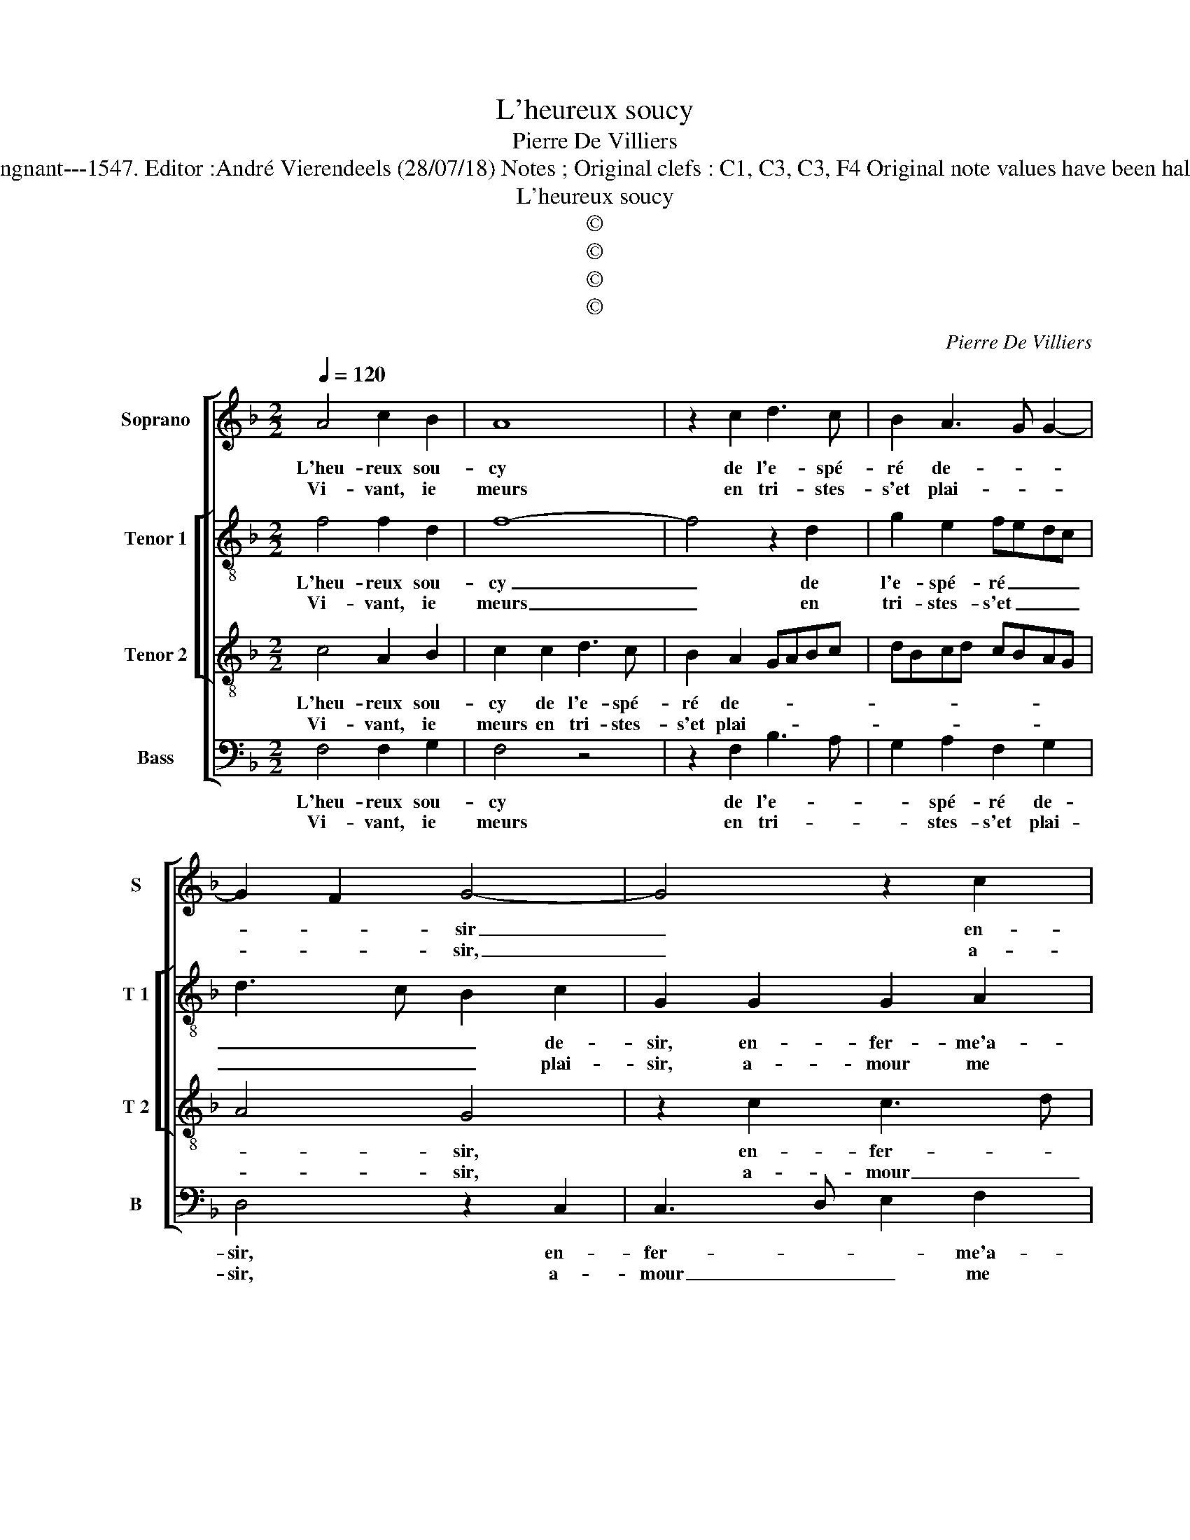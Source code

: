 X:1
T:L'heureux soucy
T:Pierre De Villiers
T:Source : Livre XXV de 28 chansons nouvelles à 4 parties---Paris---P.Attaingnant---1547. Editor :André Vierendeels (28/07/18) Notes ; Original clefs : C1, C3, C3, F4 Original note values have been halved Editorial accidentals above the staff Square brackets indicate ligatures
T:L'heureux soucy
T:©
T:©
T:©
T:©
C:Pierre De Villiers
Z:©
%%score [ 1 [ 2 3 ] 4 ]
L:1/8
Q:1/4=120
M:2/2
K:F
V:1 treble nm="Soprano" snm="S"
V:2 treble-8 nm="Tenor 1" snm="T 1"
V:3 treble-8 nm="Tenor 2" snm="T 2"
V:4 bass nm="Bass" snm="B"
V:1
 A4 c2 B2 | A8 | z2 c2 d3 c | B2 A3 G G2- | G2 F2 G4- | G4 z2 c2 | cBAG AB c2- | c2 B2 c4 | %8
w: L'heu- reux sou-|cy|de l'e- spé-|ré de- * *|* * sir|_ en-|fer- * * * * * *|* me'a- mour,|
w: Vi- vant, ie|meurs|en tri- stes-|s'et plai- * *|* * sir,|_ a-|mour _ _ _ _ _ _|_ me rit,|
 z2 A2 c3 B | A2 G2 ABcA | B3 A GF F2- | F2 E2 !fermata!F4 :| E8 | F2 F2 E4 | F4 B2 B2 | A2 A2 G4 | %16
w: me rend loy-|al- le crain- * * *||* * te,|Las,|mes a- mys,|voy- ez si|cest point fain-|
w: et n'en- tend|point ma plain- * * *||* * te,|||||
 G4 c4 | A2 GF G2 G2 | F2 F2 F2 E2 | F3 G A2 B2 | G2 c2 A2 B2- | BA A4 G2 |[M:2/4] A4 |: %23
w: cte où|le _ _ _ bon-|heur e- spè- re|lon- * * gue-|ment, e- spè- re|_ _ lon- gue-|ment,|
w: |||||||
[M:2/2] z2 F2 A4 | G4 F4 | z2 c2 B2 G2 | A2 F2 GFED | C2 c4 B2 | c8 | A4 d2 d2 | cBAG A2 F2 | %31
w: y met-|tant fin|si l'a- mour|est es- tain- * * *||cte,|sa li- ber-|té _ _ _ _ nour-|
w: ||||||||
 G2 A2 B2 A2- | AG F4 E2 | F8 :| %34
w: ri- ra mon _|_ _ _ tour-|ment.|
w: |||
V:2
 f4 f2 d2 | f8- | f4 z2 d2 | g2 e2 fedc | d3 c B2 c2 | G2 G2 G2 A2 | G2 z2 z4 | g4 g2 a2- | %8
w: L'heu- reux sou-|cy|_ de|l'e- spé- ré _ _ _|_ _ _ de-|sir, en- fer- me'a-|mour,|en fer- me'a-|
w: Vi- vant, ie|meurs|_ en|tri- stes- s'et _ _ _|_ _ _ plai-|sir, a- mour me|rit,|a- mour me|
 ag f2 e4 | z4 z2 c2 | f3 e d2 B2 | c4 !fermata!A4 :| c8 | c2 d2 c4 | d4 f2 f2 | f2 f2 d4 | e8 | %17
w: * * * mour,|me|rend loy- al- le|crain- te.|Las,|mes a- mys,|voy- ez si|cest point fain-|cte|
w: _ _ _ rit,|et|n'en- tend point ma|plain- te,||||||
 c2 f4 e2 | d6 cB | A2 c2 c2 B2 | c2 c2 F4 | f4 d4 |[M:2/4] d4 |:[M:2/2] z2 c2 f4 | e4 d2 d2 | %25
w: où le bon-|heur _ _|_ e- spè- re|lon- gue- ment,|lon- gue-|ment,|y met-|tant fin si|
w: ||||||||
 c2 A2 Bcde | f4 B2 cd | ef g3 f g2 | e8 | d4 f2 f2 | f4 z2 d2 | d2 f2 f3 e/d/ | c2 d2 c4 | A8 :| %34
w: l'a- mour est _ _ _|_ es- tain- *||cte,|sa li- ber-|té nour-|ri- ra mon _ _|_ _ tour-|ment.|
w: |||||||||
V:3
 c4 A2 B2 | c2 c2 d3 c | B2 A2 GABc | dBcd cBAG | A4 G4 | z2 c2 c3 d | e2 f3 edc | d4 c4 | %8
w: L'heu- reux sou-|cy de l'e- spé-|ré de- * * * *||* sir,|en- fer- *|* me'a- * * *|* mour,|
w: Vi- vant, ie|meurs en tri- stes-|s'et plai- * * * *||* sir,|a- mour _|_ me _ _ _|_ rit,|
 z4 z2 c2 | f2 e2 d2 c2 | Bcdc BAGF | G4 !fermata!F4 :| G8 | A2 B2 G4 | B4 d2 d2 | c2 c2 B4 | c8 | %17
w: me|rend loy- al- le|crain- * * * * * * *|* te,|Las,|mes a- mys,|voy- ez si|cest point fain-|cte|
w: et|n'en- tend point ma|plain- * * * * * * *|* te,||||||
 z4 c4 | A2 GF G2 G2 | F4 z2 f2 | f2 e2 f3 e | dcBA B2 B2 |[M:2/4] A4 |:[M:2/2] z2 A2 c4 | %24
w: où|le _ _ _ bon-|heur e-|spè- re lon- *|* * * * * gue-|ment,|y met-|
w: |||||||
 c4 A2 A2 | A2 F2 G2 B2 | A4 G2 g2- | gf e2 d4 | c8 | F4 B2 B2 | AGAB c2 A2 | B2 c2 d3 c/B/ | %32
w: tant fin si|l'a- mour est es-|tain- cte, est|_ _ es- tain-|cte,|sa li- ber-|té _ _ _ _ nour-|ri- ra mon _ _|
w: ||||||||
 A2 B2 G4 | F8 :| %34
w: _ _ tour-|ment.|
w: ||
V:4
 F,4 F,2 G,2 | F,4 z4 | z2 F,2 B,3 A, | G,2 A,2 F,2 G,2 | D,4 z2 C,2 | C,3 D, E,2 F,2 | %6
w: L'heu- reux sou-|cy|de l'e- *|* spé- ré de-|sir, en-|fer- * * me'a-|
w: Vi- vant, ie|meurs|en tri- *|* stes- s'et plai-|sir, a-|mour _ _ me|
 C,2 F,2 F,2 A,2 | G,3 F, E,2 F,2 | D,4 C,4 | z2 C,2 F,3 E, | D,2 B,,2 D,4 | C,4 !fermata!F,,4 :| %12
w: mour, me rend loy-|al- * * le|crain- te,|me rend loy-|al- le crain-|* te,|
w: rit et n'en- tend|point _ _ ma|plain- te,|et n'en- tend|point ma plain-|* te,|
 C,8 | F,2 B,,2 C,4 | B,,4 B,,2 B,,2 | F,2 F,2 G,4 | C,4 z2 C,2 | F,2 D,2 C,2 C,2 | %18
w: Las,|mes a- mys,|voy- ez si|cest point fain-|cte, où|le bon- heur e-|
w: ||||||
 D,3 C, B,,2 C,2 | F,,4 z4 | C,4 D,2 B,,2 | F,4 G,4 |[M:2/4] D,4 |:[M:2/2] z2 F,2 F,4 | C,4 D,4 | %25
w: spè- re lon- gue-|ment,|e- spè- re|lon- gue-|ment,|y met-|tant fin|
w: |||||||
 z4 z2 G,2 | F,2 D,2 _E,2 C,2- | C,D,E,F, G,4 | C,8 | D,4 B,,2 B,,2 | F,4 z2 D,2 | %31
w: si|l'a- mour est es-|* * * * tain-|cte,|sa li- ber-|té nour-|
w: ||||||
 G,2 F,2 B,,C,D,E, | F,2 B,,2 C,4 | F,,8 :| %34
w: ri- ra mon _ _ _|_ _ tour-|ment.|
w: |||

